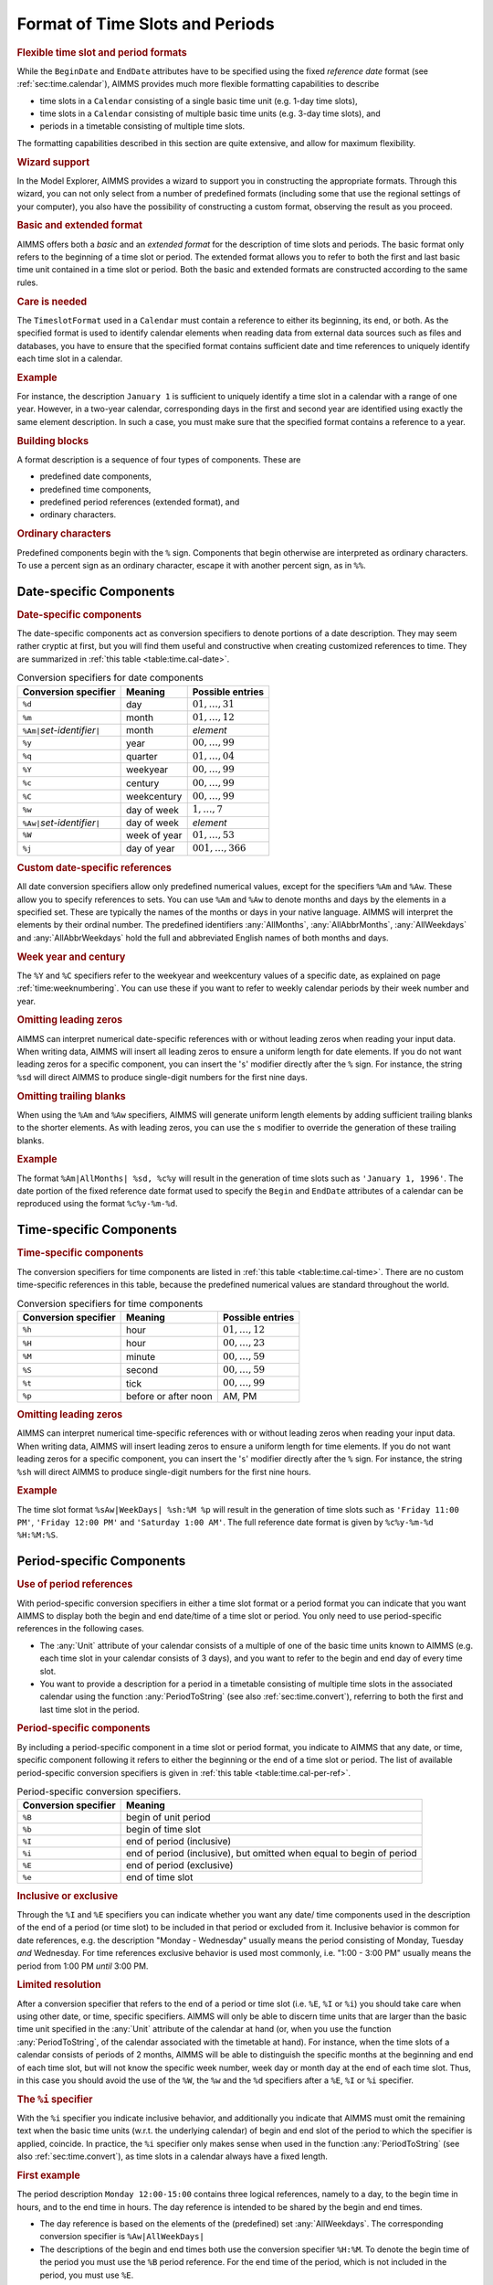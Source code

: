 .. _sec:time.format:

Format of Time Slots and Periods
================================

.. _timeslot-format:

.. rubric:: Flexible time slot and period formats

While the ``BeginDate`` and ``EndDate`` attributes have to be specified
using the fixed *reference date* format (see :ref:`sec:time.calendar`),
AIMMS provides much more flexible formatting capabilities to describe

-  time slots in a ``Calendar`` consisting of a single basic time unit
   (e.g. 1-day time slots),

-  time slots in a ``Calendar`` consisting of multiple basic time units
   (e.g. 3-day time slots), and

-  periods in a timetable consisting of multiple time slots.

The formatting capabilities described in this section are quite
extensive, and allow for maximum flexibility.

.. rubric:: Wizard support

In the Model Explorer, AIMMS provides a wizard to support you in
constructing the appropriate formats. Through this wizard, you can not
only select from a number of predefined formats (including some that use
the regional settings of your computer), you also have the possibility
of constructing a custom format, observing the result as you proceed.

.. rubric:: Basic and extended format

AIMMS offers both a *basic* and an *extended format* for the description
of time slots and periods. The basic format only refers to the beginning
of a time slot or period. The extended format allows you to refer to
both the first and last basic time unit contained in a time slot or
period. Both the basic and extended formats are constructed according to
the same rules.

.. rubric:: Care is needed

The ``TimeslotFormat`` used in a ``Calendar`` must contain a reference
to either its beginning, its end, or both. As the specified format is
used to identify calendar elements when reading data from external data
sources such as files and databases, you have to ensure that the
specified format contains sufficient date and time references to
uniquely identify each time slot in a calendar.

.. rubric:: Example

For instance, the description ``January 1`` is sufficient to uniquely
identify a time slot in a calendar with a range of one year. However, in
a two-year calendar, corresponding days in the first and second year are
identified using exactly the same element description. In such a case,
you must make sure that the specified format contains a reference to a
year.

.. rubric:: Building blocks

A format description is a sequence of four types of components. These
are

-  predefined date components,

-  predefined time components,

-  predefined period references (extended format), and

-  ordinary characters.

.. rubric:: Ordinary characters

Predefined components begin with the ``%`` sign. Components that begin
otherwise are interpreted as ordinary characters. To use a percent sign
as an ordinary character, escape it with another percent sign, as in
``%%``.

.. _sec:time.format.date:

Date-specific Components
------------------------

.. rubric:: Date-specific components

The date-specific components act as conversion specifiers to denote
portions of a date description. They may seem rather cryptic at first,
but you will find them useful and constructive when creating customized
references to time. They are summarized in
:ref:`this table <table:time.cal-date>`.

.. _table:time.cal-date:

.. table:: Conversion specifiers for date components

   ================================= ============ =====================
   Conversion specifier              Meaning      Possible entries
   ================================= ============ =====================
   ``%d``                            day          :math:`01,\dots,31`
   ``%m``                            month        :math:`01,\dots,12`
   ``%Am|``\ *set-identifier*\ ``|`` month        *element*
   ``%y``                            year         :math:`00,\dots,99`
   ``%q``                            quarter      :math:`01,\dots,04`
   ``%Y``                            weekyear     :math:`00,\dots,99`
   ``%c``                            century      :math:`00,\dots,99`
   ``%C``                            weekcentury  :math:`00,\dots,99`
   ``%w``                            day of week  :math:`1,\dots,7`
   ``%Aw|``\ *set-identifier*\ ``|`` day of week  *element*
   ``%W``                            week of year :math:`01,\dots, 53`
   ``%j``                            day of year  :math:`001,\dots,366`
   ================================= ============ =====================

.. rubric:: Custom date-specific references

All date conversion specifiers allow only predefined numerical values,
except for the specifiers ``%Am`` and ``%Aw``. These allow you to
specify references to sets. You can use ``%Am`` and ``%Aw`` to denote
months and days by the elements in a specified set. These are typically
the names of the months or days in your native language. AIMMS will
interpret the elements by their ordinal number. The predefined
identifiers :any:`AllMonths`, :any:`AllAbbrMonths`, :any:`AllWeekdays` and
:any:`AllAbbrWeekdays` hold the full and abbreviated English names of both
months and days.

.. rubric:: Week year and century

The ``%Y`` and ``%C`` specifiers refer to the weekyear and weekcentury
values of a specific date, as explained on page
:ref:`time:weeknumbering`. You can use these if you want to refer to
weekly calendar periods by their week number and year.

.. rubric:: Omitting leading zeros

AIMMS can interpret numerical date-specific references with or without
leading zeros when reading your input data. When writing data, AIMMS
will insert all leading zeros to ensure a uniform length for date
elements. If you do not want leading zeros for a specific component, you
can insert the '\ ``s``\ ' modifier directly after the ``%`` sign. For
instance, the string ``%sd`` will direct AIMMS to produce single-digit
numbers for the first nine days.

.. rubric:: Omitting trailing blanks

When using the ``%Am`` and ``%Aw`` specifiers, AIMMS will generate
uniform length elements by adding sufficient trailing blanks to the
shorter elements. As with leading zeros, you can use the ``s`` modifier
to override the generation of these trailing blanks.

.. rubric:: Example

The format ``%Am|AllMonths| %sd, %c%y`` will result in the generation
of time slots such as ``'January 1, 1996'``. The date portion of the
fixed reference date format used to specify the ``Begin`` and
``EndDate`` attributes of a calendar can be reproduced using the format
``%c%y-%m-%d``.

.. _sec:time.format.time:

Time-specific Components
------------------------

.. rubric:: Time-specific components

The conversion specifiers for time components are listed in
:ref:`this table <table:time.cal-time>`. There are no custom time-specific
references in this table, because the predefined numerical values are
standard throughout the world.

.. _table:time.cal-time:

.. table:: Conversion specifiers for time components

   ==================== ==================== ===================
   Conversion specifier Meaning              Possible entries
   ==================== ==================== ===================
   ``%h``               hour                 :math:`01,\dots,12`
   ``%H``               hour                 :math:`00,\dots,23`
   ``%M``               minute               :math:`00,\dots,59`
   ``%S``               second               :math:`00,\dots,59`
   ``%t``               tick                 :math:`00,\dots,99`
   ``%p``               before or after noon AM, PM
   ==================== ==================== ===================

.. rubric:: Omitting leading zeros

AIMMS can interpret numerical time-specific references with or without
leading zeros when reading your input data. When writing data, AIMMS
will insert leading zeros to ensure a uniform length for time elements.
If you do not want leading zeros for a specific component, you can
insert the '\ ``s``\ ' modifier directly after the ``%`` sign. For
instance, the string ``%sh`` will direct AIMMS to produce single-digit
numbers for the first nine hours.

.. rubric:: Example

The time slot format ``%sAw|WeekDays| %sh:%M %p`` will result in the
generation of time slots such as ``'Friday 11:00 PM'``,
``'Friday 12:00 PM'`` and ``'Saturday 1:00 AM'``. The full reference
date format is given by ``%c%y-%m-%d %H:%M:%S``.

.. _sec:time.format.period:

Period-specific Components
--------------------------

.. rubric:: Use of period references

With period-specific conversion specifiers in either a time slot format
or a period format you can indicate that you want AIMMS to display both
the begin and end date/time of a time slot or period. You only need to
use period-specific references in the following cases.

-  The :any:`Unit` attribute of your calendar consists of a multiple of one
   of the basic time units known to AIMMS (e.g. each time slot in your
   calendar consists of 3 days), and you want to refer to the begin and
   end day of every time slot.

-  You want to provide a description for a period in a timetable
   consisting of multiple time slots in the associated calendar using
   the function :any:`PeriodToString` (see also :ref:`sec:time.convert`),
   referring to both the first and last time slot in the period.

.. rubric:: Period-specific components

By including a period-specific component in a time slot or period
format, you indicate to AIMMS that any date, or time, specific component
following it refers to either the beginning or the end of a time slot or
period. The list of available period-specific conversion specifiers is
given in :ref:`this table <table:time.cal-per-ref>`.

.. _table:time.cal-per-ref:

.. table:: Period-specific conversion specifiers.

   +----------------------+----------------------------------------------------------------------+
   | Conversion specifier | Meaning                                                              |
   +======================+======================================================================+
   | ``%B``               | begin of unit period                                                 |
   +----------------------+----------------------------------------------------------------------+
   | ``%b``               | begin of time slot                                                   |
   +----------------------+----------------------------------------------------------------------+
   | ``%I``               | end of period (inclusive)                                            |
   +----------------------+----------------------------------------------------------------------+
   | ``%i``               | end of period (inclusive), but omitted when equal to begin of period |
   +----------------------+----------------------------------------------------------------------+
   | ``%E``               | end of period (exclusive)                                            |
   +----------------------+----------------------------------------------------------------------+
   | ``%e``               | end of time slot                                                     |
   +----------------------+----------------------------------------------------------------------+

.. rubric:: Inclusive or exclusive

Through the ``%I`` and ``%E`` specifiers you can indicate whether
you want any date/ time components used in the description of the end of
a period (or time slot) to be included in that period or excluded from
it. Inclusive behavior is common for date references, e.g. the
description "Monday - Wednesday" usually means the period consisting of
Monday, Tuesday *and* Wednesday. For time references exclusive behavior
is used most commonly, i.e. "1:00 - 3:00 PM" usually means the period
from 1:00 PM *until* 3:00 PM.

.. rubric:: Limited resolution

After a conversion specifier that refers to the end of a period or time
slot (i.e. ``%E``, ``%I`` or ``%i``) you should take care when
using other date, or time, specific specifiers. AIMMS will only be able
to discern time units that are larger than the basic time unit specified
in the :any:`Unit` attribute of the calendar at hand (or, when you use the
function :any:`PeriodToString`, of the calendar associated with the
timetable at hand). For instance, when the time slots of a calendar
consists of periods of 2 months, AIMMS will be able to distinguish the
specific months at the beginning and end of each time slot, but will not
know the specific week number, week day or month day at the end of each
time slot. Thus, in this case you should avoid the use of the ``%W``,
the ``%w`` and the ``%d`` specifiers after a ``%E``, ``%I`` or
``%i`` specifier.

.. rubric:: The ``%i`` specifier

With the ``%i`` specifier you indicate inclusive behavior, and
additionally you indicate that AIMMS must omit the remaining text when
the basic time units (w.r.t. the underlying calendar) of begin and end
slot of the period to which the specifier is applied, coincide. In
practice, the ``%i`` specifier only makes sense when used in the
function :any:`PeriodToString` (see also :ref:`sec:time.convert`), as time
slots in a calendar always have a fixed length.

.. rubric:: First example

The period description ``Monday 12:00-15:00`` contains three logical
references, namely to a day, to the begin time in hours, and to the end
time in hours. The day reference is intended to be shared by the begin
and end times.

-  The day reference is based on the elements of the (predefined) set
   :any:`AllWeekdays`. The corresponding conversion specifier is
   ``%Aw|AllWeekDays|``

-  The descriptions of the begin and end times both use the conversion
   specifier ``%H:%M``. To denote the begin time of the period you
   must use the ``%B`` period reference. For the end time of the
   period, which is not included in the period, you must use ``%E``.

By combining these building blocks with a few ordinary characters you
get the complete format string ``%Aw|AllWeekDays| %B%H:%M-%E%H:%M``.
With this string AIMMS can correctly interpret the element
``Monday 12:00-15:00`` within a calendar covering no more than one
week.

.. rubric:: Second example

Consider the format "``%B%Aw|AllWeekDays|%I`` ``-``
``%Aw|AllWeekDays|``" within a calendar with ``day`` as its basic time
unit, and covering at most a week. Using this format string AIMMS will
interpret the element ``Monday - Wednesday`` as the three-day period
consisting of Monday, Tuesday, and Wednesday.

.. _sec:time.format.dst:

Support for Time Zones and Daylight Saving Time
-----------------------------------------------

.. rubric:: Support for daylight saving time

When your time zone has daylight saving time, and you are working with
time slots or periods on an hourly basis, you may want to include an
indicator into the time slot or period format to indicate whether
daylight saving time is active during a particular time slot or period.
Such an indicator enables you, for instance, to distinguish between the
duplicate hour when the clock is set back at the end of daylight saving
time.

.. rubric:: Support for time zones

In addition, when your application has users located in different time
zones, you may wish to present each user with calendar elements
corresponding to their particular time zone. Or, when time-dependent
data is stored in a database using UTC time (Universal Time Coordinate,
or Greenwich Mean Time), a translation may be required to your own local
time representation.

.. rubric:: AIMMS support

To support you in scenarios as described above, AIMMS provides

-  a special time zone conversion specifier, which can modify the
   representation of calendar elements based on specified time zone and
   daylight saving time, and

-  a ``TimeslotFormat`` attribute in unit ``Conventions`` (see also
   :ref:`sec:units.convention`), which you can use to override the time
   slot format of every calendar when the ``Convention`` is active.

.. rubric:: Time zone specifier

With the conversion specifier ``%TZ``, described in
:ref:`this table <table:time.tz>`, you can accomplish the following
``Calendar``-related tasks:

-  create the ``Calendar`` elements between the given ``BeginDate`` and
   ``EndDate`` relative to a specified time zone, and

-  specify the indicators that must be added to the ``Calendar``
   elements when standard or daylight saving time is active.

.. _table:time.tz:

.. table:: Time zone conversion specifier

   +----------------------------------------------------------+-------------------------------------------------------------------------------------------------------------------------------------------+
   | Conversion specifier                                     | Meaning                                                                                                                                   |
   +==========================================================+===========================================================================================================================================+
   | ``%TZ(``\ *TimeZone*\ ``)``                              | translation of calendar element to specified *TimeZone*, ignoring daylight saving time                                                    |
   +----------------------------------------------------------+-------------------------------------------------------------------------------------------------------------------------------------------+
   | ``%TZ(``\ *TimeZone*\ ``)|``\ *Std*\ ``|``\ *Dst*\ ``|`` | translation of calendar element to specified *TimeZone*, plus string indicator for standard time (*Std*) and daylight saving time (*Dst*) |
   +----------------------------------------------------------+-------------------------------------------------------------------------------------------------------------------------------------------+

.. rubric:: Specifying the time zone

The *TimeZone* component of the ``%TZ`` conversion specifier that you
must specify, is a time zone corresponding to the elements in your
``Calendar``. You must specify the time zone as an explicit and quoted
element of the predefined set :any:`AllTimeZones` (explained below), or
through a reference to an element parameter into that set. If you do not
specify the *Std* and *Dst* indicators, AIMMS will ignore daylight
saving time when generating the time slots, regardless whether daylight
saving time is defined for that time zone. If you do not use the ``%TZ``
specifier to specify a time zone, AIMMS assumes that you intend to use
the local time zone without daylight saving time.

.. rubric:: The set :any:`AllTimeZones`

AIMMS provides you access to all time zones defined by your operating
system through the predefined set :any:`AllTimeZones`. The set
:any:`AllTimeZones` contains

-  the fixed element ``'Local'``, representing the local time zone
   without daylight saving time,

-  the fixed element ``'LocalDST'``, representing the local time zone
   with daylight saving time (if applicable),

-  the fixed element ``'UTC'``, representing the Universal Time
   Coordinate (or Greenwich Mean Time) time zone, and

-  all time zones defined by your operating system.

.. rubric:: Daylight saving time indicators

The remaining components of the ``%TZ`` specifier are two string
indicators *Std* and *Dst*, which are displayed in all generated
``Calendar`` slots or period strings when standard time (i.e. no
daylight saving time) or daylight saving time is active, respectively.
Both indicators must be either quoted strings, or references to scalar
string parameters. In addition, a run time error will occur when both
indicators evaluate to the same string.

.. rubric:: Effect on time slots

When you use the ``%TZ`` specifier, the date and time components of the
generated time slots of a calendar may differ when you specify different
time zones, but do not modify the reference dates specified in the
``BeginDate`` and ``EndDate`` attributes of the calendar. AIMMS always
assumes that reference dates are specified in local time without
daylight saving time (i.e. in the ``'Local'`` time zone). Hence, all
time slots will be shifted by the time differences between the specified
time zone and the ``'Local'`` time zone, plus any additional difference
caused by daylight saving time.

.. rubric:: Examples

Consider the following four ``Calendar`` declarations.

.. code-block:: aimms

	Calendar HourCalendarLocal {
	    Index           :  hl;
	    Unit            :  hour;
	    BeginDate       :  "2001-03-25 00";
	    EndDate         :  "2001-03-25 06";
	    TimeslotFormat  :  "%c%y-%m-%d %H:00";
	}
	Calendar HourCalendarLocalIgnore {
	    Index           :  hi;
	    Unit            :  hour;
	    BeginDate       :  "2001-03-25 00";
	    EndDate         :  "2001-03-25 06";
	    TimeslotFormat  :  "%c%y-%m-%d %H:00%TZ('LocalDST')";
	}
	Calendar HourCalendarLocalDST {
	    Index           :  hd;
	    Unit            :  hour;
	    BeginDate       :  "2001-03-25 00";
	    EndDate         :  "2001-03-25 06";
	    TimeslotFormat  :  "%c%y-%m-%d %H:00%TZ('LocalDST')|\"\"|\" DST\"|";
	}
	Calendar HourCalendarUTC {
	    Index           :  hc;
	    Unit            :  hour;
	    BeginDate       :  "2001-03-25 00";
	    EndDate         :  "2001-03-25 06";
	    TimeslotFormat  :  "%c%y-%m-%d %H:00%TZ('UTC')|\"\"|\" DST\"|";
	}

Assuming that the ``'Local'`` time zone has an offset of :math:`+1`
hours compared to the ``'UTC'`` time zone, this will result in the
generation of the following time slots for each of the calendars

.. code-block:: aimms

	!   HourCalendarLocal    HourCalendarIgnore   HourCalendarLocalDST     HourCalendarUTC
	!   ------------------   ------------------   ----------------------   ------------------
	    '2001-03-25 00:00'   '2001-03-25 00:00'   '2001-03-25 00:00'       '2001-03-24 23:00'
	    '2001-03-25 01:00'   '2001-03-25 01:00'   '2001-03-25 01:00'       '2001-03-25 00:00'
	    '2001-03-25 02:00'   '2001-03-25 02:00'   '2001-03-25 03:00 DST'   '2001-03-25 01:00'
	    '2001-03-25 03:00'   '2001-03-25 03:00'   '2001-03-25 04:00 DST'   '2001-03-25 02:00'
	    '2001-03-25 04:00'   '2001-03-25 04:00'   '2001-03-25 05:00 DST'   '2001-03-25 03:00'
	    '2001-03-25 05:00'   '2001-03-25 05:00'   '2001-03-25 06:00 DST'   '2001-03-25 04:00'
	    '2001-03-25 06:00'   '2001-03-25 06:00'   '2001-03-25 07:00 DST'   '2001-03-25 05:00'

Note that the time slots generated for ``HourCalendarLocal`` and
``HourCalendarIgnore`` are identical (although ``'LocalDST'`` supports
daylight saving time). This is because daylight saving time is ignored
when the ``%TZ`` specifier has no *Std* and *Dst* indicators. The time
slots generated for ``HourCalendarUTC`` do not contain the specified
daylight saving time indicator, because the ``'UTC'`` time zone has no
daylight saving time.